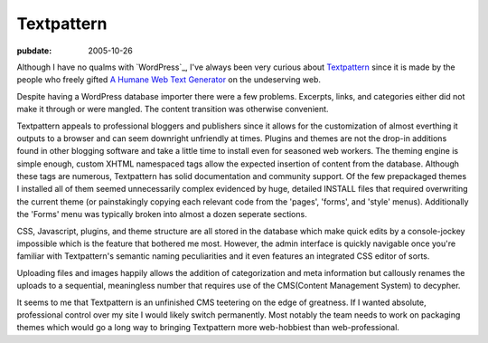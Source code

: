 ===========
Textpattern
===========

:pubdate: 2005-10-26

Although I have no qualms with `WordPress`_, I've always been very curious
about `Textpattern`_ since it is made by the people who freely gifted `A
Humane Web Text Generator`_ on the undeserving web.

Despite having a WordPress database importer there were a few problems.
Excerpts, links, and categories either did not make it through or were
mangled. The content transition was otherwise convenient.

Textpattern appeals to professional bloggers and publishers since it allows
for the customization of almost everthing it outputs to a browser and can
seem downright unfriendly at times. Plugins and themes are not the drop-in
additions found in other blogging software and take a little time to install
even for seasoned web workers. The theming engine is simple enough, custom
XHTML namespaced tags allow the expected insertion of content from the
database. Although these tags are numerous, Textpattern has solid
documentation and community support. Of the few prepackaged themes I
installed all of them seemed unnecessarily complex evidenced by huge,
detailed INSTALL files that required overwriting the current theme (or
painstakingly copying each relevant code from the 'pages', 'forms', and
'style' menus). Additionally the 'Forms' menu was typically broken into
almost a dozen seperate sections.

CSS, Javascript, plugins, and theme structure are all stored in the database
which make quick edits by a console-jockey impossible which is the feature
that bothered me most. However, the admin interface is quickly navigable once
you're familiar with Textpattern's semantic naming peculiarities and it even
features an integrated CSS editor of sorts.

Uploading files and images happily allows the addition of categorization and
meta information but callously renames the uploads to a sequential,
meaningless number that requires use of the CMS(Content Management System) to
decypher.

It seems to me that Textpattern is an unfinished CMS teetering on the edge of
greatness. If I wanted absolute, professional control over my site I would
likely switch permanently. Most notably the team needs to work on packaging
themes which would go a long way to bringing Textpattern more web-hobbiest
than web-professional.

.. _Textpattern: http://textpattern.com/
.. _A Humane Web Text Generator: http://textism.com/tools/textile/

